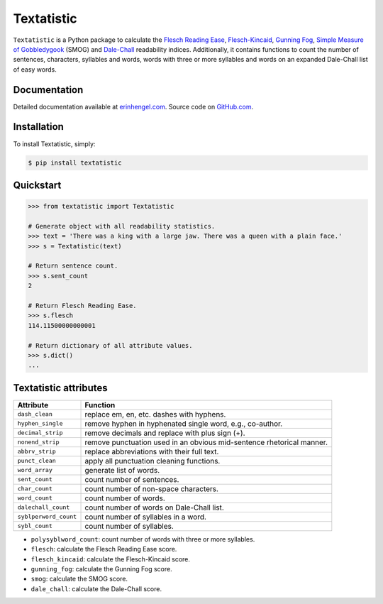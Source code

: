 Textatistic
===========

``Textatistic`` is a Python package to calculate the `Flesch Reading Ease <https://en.wikipedia.org/wiki/Flesch–Kincaid_readability_tests>`_, `Flesch-Kincaid <https://en.wikipedia.org/wiki/Flesch–Kincaid_readability_tests>`_, `Gunning Fog <https://en.wikipedia.org/wiki/Gunning_fog_index>`_, `Simple Measure of Gobbledygook <https://en.wikipedia.org/wiki/SMOG>`_ (SMOG) and `Dale-Chall <http://www.readabilityformulas.com/new-dale-chall-readability-formula.php>`_ readability indices. Additionally, it contains functions to count the number of sentences, characters, syllables and words, words with three or more syllables and words on an expanded Dale-Chall list of easy words.

Documentation
-------------

Detailed documentation available at `erinhengel.com <http://www.erinhengel.com/software/textatistic/>`_. Source code on `GitHub.com <https://github.com/erinhengel/Textatistic>`_.

Installation
------------

To install Textatistic, simply:
	
.. code-block:: bash

	$ pip install textatistic

Quickstart
----------

.. code-block:: python

	>>> from textatistic import Textatistic
	
	# Generate object with all readability statistics.
	>>> text = 'There was a king with a large jaw. There was a queen with a plain face.'
	>>> s = Textatistic(text)
	
	# Return sentence count.
	>>> s.sent_count
	2
	
	# Return Flesch Reading Ease.
	>>> s.flesch
	114.11500000000001
	
	# Return dictionary of all attribute values.
	>>> s.dict()
	...
	

Textatistic attributes
----------------------


+-----------------------+-----------------------------------------------------------------------+ 
| Attribute             | Function                                                              | 
+=======================+=======================================================================+ 
| ``dash_clean``        | replace em, en, etc. dashes with hyphens.                             | 
+-----------------------+-----------------------------------------------------------------------+ 
| ``hyphen_single``     | remove hyphen in hyphenated single word, e.g., co-author.             | 
+-----------------------+-----------------------------------------------------------------------+ 
| ``decimal_strip``     | remove decimals and replace with plus sign (+).                       | 
+-----------------------+-----------------------------------------------------------------------+ 
| ``nonend_strip``      | remove punctuation used in an obvious mid-sentence rhetorical manner. | 
+-----------------------+-----------------------------------------------------------------------+ 
| ``abbrv_strip``       | replace abbreviations with their full text.                           | 
+-----------------------+-----------------------------------------------------------------------+ 
| ``punct_clean``       | apply all punctuation cleaning functions.                             | 
+-----------------------+-----------------------------------------------------------------------+ 
| ``word_array``        | generate list of words.                                               | 
+-----------------------+-----------------------------------------------------------------------+
| ``sent_count``        | count number of sentences.                                            | 
+-----------------------+-----------------------------------------------------------------------+
| ``char_count``        | count number of non-space characters.                                 | 
+-----------------------+-----------------------------------------------------------------------+
| ``word_count``        | count number of words.                                                | 
+-----------------------+-----------------------------------------------------------------------+
| ``dalechall_count``   | count number of words on Dale-Chall list.                             | 
+-----------------------+-----------------------------------------------------------------------+
| ``syblperword_count`` | count number of syllables in a word.                                  | 
+-----------------------+-----------------------------------------------------------------------+
| ``sybl_count``        | count number of syllables.                                            | 
+-----------------------+-----------------------------------------------------------------------+



- ``polysyblword_count``: count number of words with three or more syllables.
- ``flesch``: calculate the Flesch Reading Ease score.
- ``flesch_kincaid``: calculate the Flesch-Kincaid score.
- ``gunning_fog``: calculate the Gunning Fog score.
- ``smog``: calculate the SMOG score.
- ``dale_chall``: calculate the Dale-Chall score.
